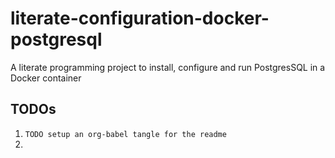 * literate-configuration-docker-postgresql
A literate programming project to install, configure and run PostgresSQL in a Docker container
** TODOs
1. =TODO setup an org-babel tangle for the readme=
2. 
#+OPTIONS: toc:nil
#+OPTIONS: \n:nil
